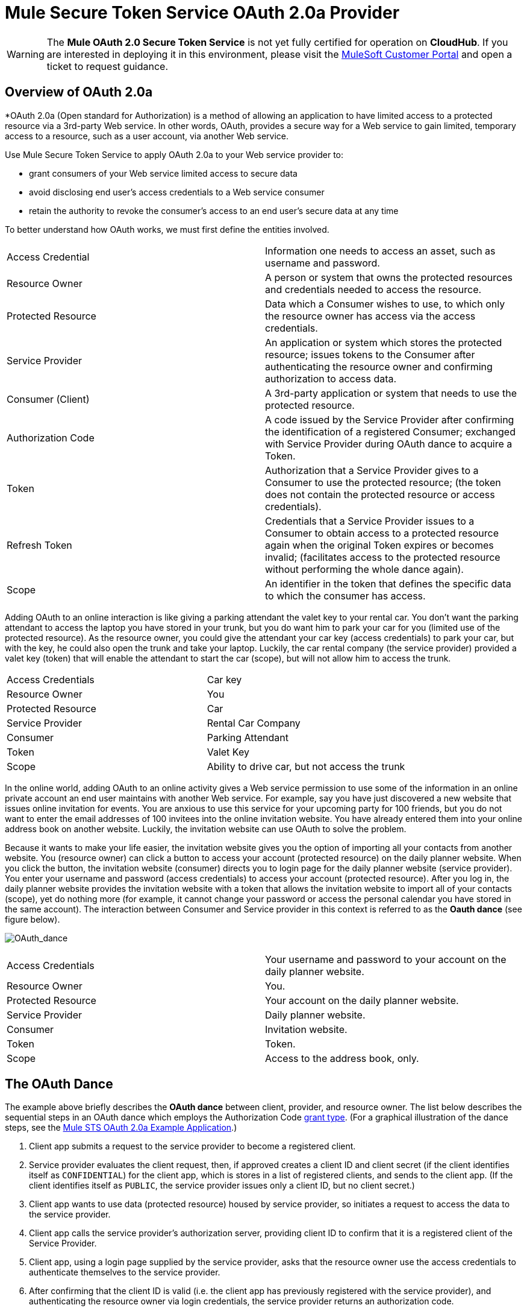 = Mule Secure Token Service OAuth 2.0a Provider

[WARNING]
The *Mule OAuth 2.0 Secure Token Service* is not yet fully certified for operation on *CloudHub*. If you are interested in deploying it in this environment, please visit the link:/support-login[MuleSoft Customer Portal] and open a ticket to request guidance.

== Overview of OAuth 2.0a

*OAuth 2.0a (Open standard for Authorization) is a method of allowing an application to have limited access to a protected resource via a 3rd-party Web service. In other words, OAuth, provides a secure way for a Web service to gain limited, temporary access to a resource, such as a user account, via another Web service.

Use Mule Secure Token Service to apply OAuth 2.0a to your Web service provider to:

* grant consumers of your Web service limited access to secure data
* avoid disclosing end user's access credentials to a Web service consumer
* retain the authority to revoke the consumer's access to an end user's secure data at any time

To better understand how OAuth works, we must first define the entities involved.

[width="100%",cols=","]
|===
|Access Credential |Information one needs to access an asset, such as username and password.
|Resource Owner |A person or system that owns the protected resources and credentials needed to access the resource.
|Protected Resource |Data which a Consumer wishes to use, to which only the resource owner has access via the access credentials.
|Service Provider |An application or system which stores the protected resource; issues tokens to the Consumer after authenticating the resource owner and confirming authorization to access data.
|Consumer (Client) |A 3rd-party application or system that needs to use the protected resource.
|Authorization Code |A code issued by the Service Provider after confirming the identification of a registered Consumer; exchanged with Service Provider during OAuth dance to acquire a Token.
|Token |Authorization that a Service Provider gives to a Consumer to use the protected resource; (the token does not contain the protected resource or access credentials).
|Refresh Token |Credentials that a Service Provider issues to a Consumer to obtain access to a protected resource again when the original Token expires or becomes invalid; (facilitates access to the protected resource without performing the whole dance again).
|Scope |An identifier in the token that defines the specific data to which the consumer has access.
|===

Adding OAuth to an online interaction is like giving a parking attendant the valet key to your rental car. You don't want the parking attendant to access the laptop you have stored in your trunk, but you do want him to park your car for you (limited use of the protected resource). As the resource owner, you could give the attendant your car key (access credentials) to park your car, but with the key, he could also open the trunk and take your laptop. Luckily, the car rental company (the service provider) provided a valet key (token) that will enable the attendant to start the car (scope), but will not allow him to access the trunk.

[width="100%",cols=","]
|===
|Access Credentials |Car key
|Resource Owner |You
|Protected Resource |Car
|Service Provider |Rental Car Company
|Consumer |Parking Attendant
|Token |Valet Key
|Scope |Ability to drive car, but not access the trunk
|===

In the online world, adding OAuth to an online activity gives a Web service permission to use some of the information in an online private account an end user maintains with another Web service. For example, say you have just discovered a new website that issues online invitation for events. You are anxious to use this service for your upcoming party for 100 friends, but you do not want to enter the email addresses of 100 invitees into the online invitation website. You have already entered them into your online address book on another website. Luckily, the invitation website can use OAuth to solve the problem.

Because it wants to make your life easier, the invitation website gives you the option of importing all your contacts from another website. You (resource owner) can click a button to access your account (protected resource) on the daily planner website. When you click the button, the invitation website (consumer) directs you to login page for the daily planner website (service provider). You enter your username and password (access credentials) to access your account (protected resource). After you log in, the daily planner website provides the invitation website with a token that allows the invitation website to import all of your contacts (scope), yet do nothing more (for example, it cannot change your password or access the personal calendar you have stored in the same account). The interaction between Consumer and Service provider in this context is referred to as the *Oauth dance* (see figure below).

image:OAuth_dance.png[OAuth_dance]

[width="100%",cols=","]
|===
|Access Credentials |Your username and password to your account on the daily planner website.
|Resource Owner |You.
|Protected Resource |Your account on the daily planner website.
|Service Provider |Daily planner website.
|Consumer |Invitation website.
|Token |Token.
|Scope |Access to the address book, only.
|===

== The OAuth Dance

The example above briefly describes the *OAuth dance* between client, provider, and resource owner. The list below describes the sequential steps in an OAuth dance which employs the Authorization Code link:/mule-user-guide/v/3.5/authorization-grant-types[grant type]. (For a graphical illustration of the dance steps, see the link:/mule-user-guide/v/3.5/mule-sts-oauth-2.0a-example-application[Mule STS OAuth 2.0a Example Application].)

. Client app submits a request to the service provider to become a registered client.
. Service provider evaluates the client request, then, if approved creates a client ID and client secret (if the client identifies itself as `CONFIDENTIAL`) for the client app, which is stores in a list of registered clients, and sends to the client app. (If the client identifies itself as `PUBLIC`, the service provider issues only a client ID, but no client secret.)
. Client app wants to use data (protected resource) housed by service provider, so initiates a request to access the data to the service provider.
. Client app calls the service provider's authorization server, providing client ID to confirm that it is a registered client of the Service Provider.
. Client app, using a login page supplied by the service provider, asks that the resource owner use the access credentials to authenticate themselves to the service provider.
. After confirming that the client ID is valid (i.e. the client app has previously registered with the service provider), and authenticating the resource owner via login credentials, the service provider returns an authorization code.
. Client app calls the service provider's authorization server again, providing its authorization code, client ID (again), and client secret.
. Service provider returns a token in which it specifies the scope.
. Client app calls the service provider's resource source, providing the token, to request the protected resource (data).
. Service provider delivers the protected resource.

== Configuring OAuth 2.0a on a Mule Web Service Provider

Whenever you wish to expose a Web service protected with OAuth 2.0a security, you must insert a *OAuth Provider* and a *Global OAuth Provider* into your Mule Application. The link:/mule-user-guide/v/3.5/creating-an-oauth-2.0a-web-service-provider[Creating an OAuth 2.0a Web Service Provider] document describes how to build a Web service protected by OAuth 2.0a.

== Configuring OAuth 2.0a on a Mule Web Service Consumer

Whenever you wish to connect your *Web service client* to an API which uses OAuth 2.0a security, you must comply with the provider's mandate and add OAuth 2.0a security to your Web service client. (Access the Web service provider's documentation to determine whether it demands the use of OAuth 2.0a.)

Apply OAuth 2.0a to your Web service client to access a Web service that mandates the use of OAuth. This enables you to:

* leverage an end user's secure asset with a Web service provider by requesting, and temporarily gaining restricted access to, the asset.
* avoid acquiring a resource owner's protected resources.

Use Anypoint(TM) Connector (several are included in the out-of-the-box Mule ESB distribution) in your Mule flow to consume a Web service. Alternatively, use link:/anypoint-connector-devkit/v/3.5[DevKit] to build a customized connector that will enable you to connect with, and consume, the Web service of an external service provider.

== See Also

. Examine the link:/mule-user-guide/v/3.5/mule-sts-oauth-2.0a-example-application[Mule STS Outh 2.0a Example Application] which illustrates how to add Outh 2.0a Web service provider in Mule.
. Learn more about link:/mule-user-guide/v/3.5/authorization-grant-types[Authorization Grant Types].
